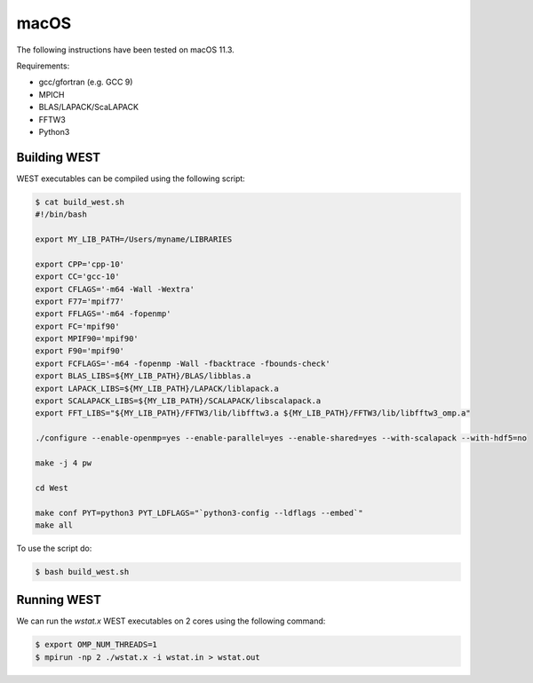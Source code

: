 .. _macos:

=====
macOS
=====

The following instructions have been tested on macOS 11.3.

Requirements:

- gcc/gfortran (e.g. GCC 9)
- MPICH
- BLAS/LAPACK/ScaLAPACK
- FFTW3
- Python3

Building WEST
~~~~~~~~~~~~~

WEST executables can be compiled using the following script:

.. code-block:: bash

   $ cat build_west.sh
   #!/bin/bash

   export MY_LIB_PATH=/Users/myname/LIBRARIES

   export CPP='cpp-10'
   export CC='gcc-10'
   export CFLAGS='-m64 -Wall -Wextra'
   export F77='mpif77'
   export FFLAGS='-m64 -fopenmp'
   export FC='mpif90'
   export MPIF90='mpif90'
   export F90='mpif90'
   export FCFLAGS='-m64 -fopenmp -Wall -fbacktrace -fbounds-check'
   export BLAS_LIBS=${MY_LIB_PATH}/BLAS/libblas.a
   export LAPACK_LIBS=${MY_LIB_PATH}/LAPACK/liblapack.a
   export SCALAPACK_LIBS=${MY_LIB_PATH}/SCALAPACK/libscalapack.a
   export FFT_LIBS="${MY_LIB_PATH}/FFTW3/lib/libfftw3.a ${MY_LIB_PATH}/FFTW3/lib/libfftw3_omp.a"

   ./configure --enable-openmp=yes --enable-parallel=yes --enable-shared=yes --with-scalapack --with-hdf5=no

   make -j 4 pw

   cd West

   make conf PYT=python3 PYT_LDFLAGS="`python3-config --ldflags --embed`"
   make all

To use the script do:

.. code-block:: bash

   $ bash build_west.sh


Running WEST
~~~~~~~~~~~~

We can run the `wstat.x` WEST executables on 2 cores using the following command:

.. code-block:: bash

   $ export OMP_NUM_THREADS=1
   $ mpirun -np 2 ./wstat.x -i wstat.in > wstat.out
